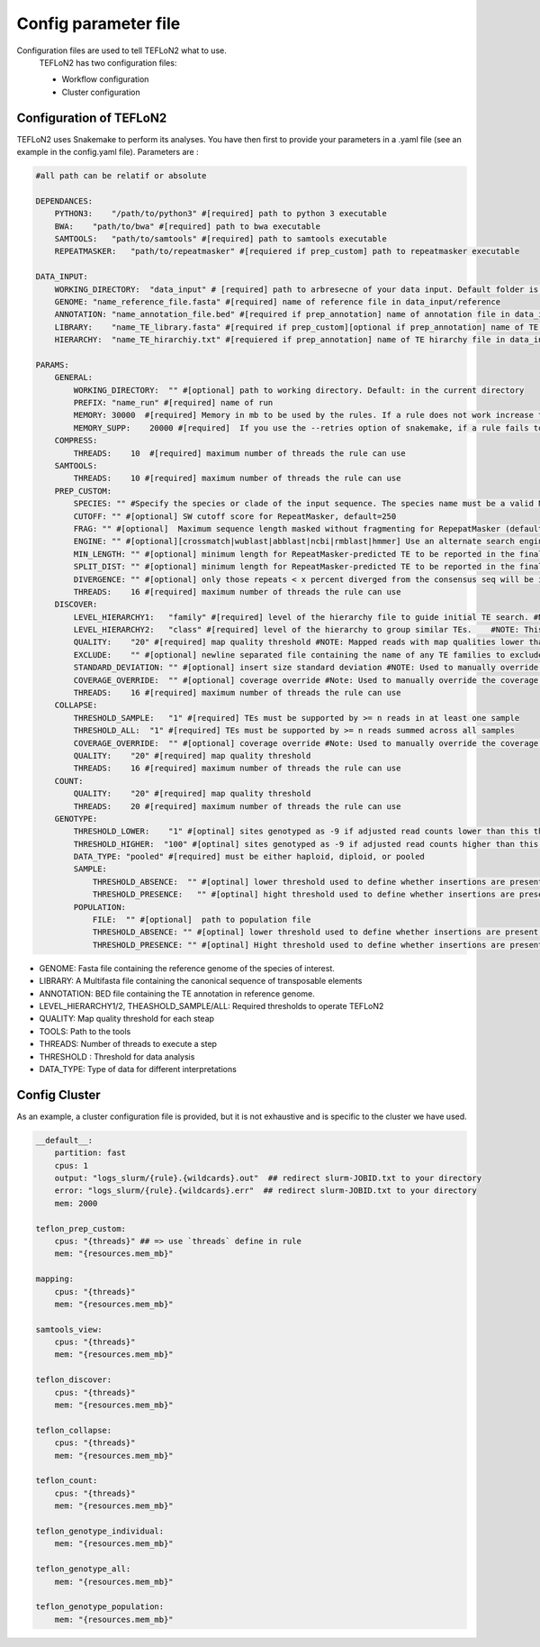 =====================
Config parameter file
=====================

Configuration files are used to tell TEFLoN2 what to use.
 TEFLoN2 has two configuration files: 

 * Workflow configuration
 * Cluster configuration
 
Configuration of TEFLoN2
------------------------

TEFLoN2 uses Snakemake to perform its analyses. You have then first to provide your parameters in a .yaml file (see an example in the config.yaml file). Parameters are :

.. code-block:: yaml


    #all path can be relatif or absolute

    DEPENDANCES:
        PYTHON3:    "/path/to/python3" #[required] path to python 3 executable 
        BWA:    "path/to/bwa" #[required] path to bwa executable 
        SAMTOOLS:   "path/to/samtools" #[required] path to samtools executable 
        REPEATMASKER:   "path/to/repeatmasker" #[requiered if prep_custom] path to repeatmasker executable

    DATA_INPUT:
        WORKING_DIRECTORY:  "data_input" # [required] path to arbresecne of your data input. Default folder is data_input
        GENOME: "name_reference_file.fasta" #[required] name of reference file in data_input/reference
        ANNOTATION: "name_annotation_file.bed" #[required if prep_annotation] name of annotation file in data_input/library
        LIBRARY:    "name_TE_library.fasta" #[required if prep_custom][optional if prep_annotation] name of TE library file for your organism in data_input/library
        HIERARCHY:  "name_TE_hirarchiy.txt" #[requiered if prep_annotation] name of TE hirarchy file in data_input/library

    PARAMS:
        GENERAL:
            WORKING_DIRECTORY:  "" #[optional] path to working directory. Default: in the current directory
            PREFIX: "name_run" #[required] name of run
            MEMORY: 30000  #[required] Memory in mb to be used by the rules. If a rule does not work increase this number 
            MEMORY_SUPP:    20000 #[required]  If you use the --retries option of snakemake, if a rule fails to use memory, add to the memory this extra.
        COMPRESS:
            THREADS:    10  #[required] maximum number of threads the rule can use 
        SAMTOOLS:
            THREADS:    10 #[required] maximum number of threads the rule can use  
        PREP_CUSTOM:
            SPECIES: "" #Specify the species or clade of the input sequence. The species name must be a valid NCBI Taxonomy Database species name and be containedin the RepeatMasker repeat database. Some examples are: human,mouse,rattus,"ciona savignyi",arabidopsis,mammal, carnivore, rodentia, rat, cow, pig, cat, dog, chicken, fugu,danio, "ciona intestinalis" drosophila, anopheles, worm, diatoaea,artiodactyl, arabidopsis, rice, wheat, and maize
            CUTOFF: "" #[optional] SW cutoff score for RepeatMasker, default=250 
            FRAG: "" #[optional]  Maximum sequence length masked without fragmenting for RepepatMasker (default 60000)
            ENGINE: "" #[optional][crossmatch|wublast|abblast|ncbi|rmblast|hmmer] Use an alternate search engine to the default for RepeatMasker.
            MIN_LENGTH: "" #[optional] minimum length for RepeatMasker-predicted TE to be reported in the final annotation, default=200 
            SPLIT_DIST: "" #[optional] minimum length for RepeatMasker-predicted TE to be reported in the final annotation, default=200 
            DIVERGENCE: "" #[optional] only those repeats < x percent diverged from the consensus seq will be included in final annotation, default=20 
            THREADS:    16 #[required] maximum number of threads the rule can use  
        DISCOVER:
            LEVEL_HIERARCHY1:   "family" #[required] level of the hierarchy file to guide initial TE search. #NOTE: It is recommended that you use the lowest level in the hierarchy file (i.e. "family" for data without a user-curated hierarchy)
            LEVEL_HIERARCHY2:   "class" #[required] level of the hierarchy to group similar TEs.    #NOTE: This must be either the same level of the hierarchy used in -l1 or a higher level (clustering at higher levels will reduce the number of TE instances found, but improve accuracy for discriminating TE identity)
            QUALITY:    "20" #[required] map quality threshold #NOTE: Mapped reads with map qualities lower than this number will be discarded
            EXCLUDE:    "" #[optional] newline separated file containing the name of any TE families to exclude from analysis #NOTE: Use same names as in column one of the hierarchy file
            STANDARD_DEVIATION: "" #[optional] insert size standard deviation #NOTE: Used to manually override the insert size StdDev identified by samtools stat (check this number in the generated stats.txt file to ensure it seems more or less correct based on knowledge of sequencing library!)
            COVERAGE_OVERRIDE:  "" #[optional] coverage override #Note: Used to manually override the coverage estimate if you get the error: "Warning: coverage could not be estimated"
            THREADS:    16 #[required] maximum number of threads the rule can use  
        COLLAPSE:
            THRESHOLD_SAMPLE:   "1" #[required] TEs must be supported by >= n reads in at least one sample
            THRESHOLD_ALL:  "1" #[required] TEs must be supported by >= n reads summed across all samples
            COVERAGE_OVERRIDE:  "" #[optional] coverage override #Note: Used to manually override the coverage estimate if you get the error: "Warning: coverage could not be estimated"
            QUALITY:    "20" #[required] map quality threshold
            THREADS:    16 #[required] maximum number of threads the rule can use  
        COUNT:
            QUALITY:    "20" #[required] map quality threshold
            THREADS:    20 #[required] maximum number of threads the rule can use  
        GENOTYPE:
            THRESHOLD_LOWER:    "1" #[optinal] sites genotyped as -9 if adjusted read counts lower than this threshold, default=1
            THRESHOLD_HIGHER:  "100" #[optinal] sites genotyped as -9 if adjusted read counts higher than this threshold, default=mean_coverage + 2*STDEV
            DATA_TYPE: "pooled" #[required] must be either haploid, diploid, or pooled
            SAMPLE:
                THRESHOLD_ABSENCE:  "" #[optinal] lower threshold used to define whether insertions are present, polymorphic, heterozygous, absent or no data. Value between 0 and 1 (default=0.05)
                THRESHOLD_PRESENCE:   "" #[optinal] hight threshold used to define whether insertions are present, polymorphic, heterozygous, absent or no data. Value between 0 and 1 (default=0.95)
            POPULATION:
                FILE:  "" #[optional]  path to population file
                THRESHOLD_ABSENCE: "" #[optinal] lower threshold used to define whether insertions are present, polymorphic or absent at population level. Value between 0 and 1 (default=0.05)
                THRESHOLD_PRESENCE: "" #[optinal] Hight threshold used to define whether insertions are present, polymorphic or absent at population level.Value between 0 and 1 (default=0.95)

* GENOME:  Fasta file containing the reference genome of the species of interest.
* LIBRARY: A Multifasta file containing the canonical sequence of transposable elements
* ANNOTATION: BED file containing the TE annotation in reference genome.
* LEVEL_HIERARCHY1/2, THEASHOLD_SAMPLE/ALL: Required thresholds to operate TEFLoN2
* QUALITY: Map quality threshold for each steap
* TOOLS: Path to the tools 
* THREADS: Number of threads to execute a step
* THRESHOLD : Threshold for data analysis
* DATA_TYPE: Type of data for different interpretations

Config Cluster
--------------

As an example, a cluster configuration file is provided, but it is not exhaustive and is specific to the cluster we have used.

.. code-block:: yaml

    __default__:
        partition: fast
        cpus: 1  
        output: "logs_slurm/{rule}.{wildcards}.out"  ## redirect slurm-JOBID.txt to your directory
        error: "logs_slurm/{rule}.{wildcards}.err"  ## redirect slurm-JOBID.txt to your directory
        mem: 2000

    teflon_prep_custom:
        cpus: "{threads}" ## => use `threads` define in rule
        mem: "{resources.mem_mb}"

    mapping:
        cpus: "{threads}"
        mem: "{resources.mem_mb}"

    samtools_view:
        cpus: "{threads}"
        mem: "{resources.mem_mb}"

    teflon_discover:
        cpus: "{threads}"
        mem: "{resources.mem_mb}"

    teflon_collapse:
        cpus: "{threads}"
        mem: "{resources.mem_mb}"

    teflon_count:
        cpus: "{threads}"
        mem: "{resources.mem_mb}"

    teflon_genotype_individual:
        mem: "{resources.mem_mb}"

    teflon_genotype_all:
        mem: "{resources.mem_mb}"

    teflon_genotype_population:
        mem: "{resources.mem_mb}"